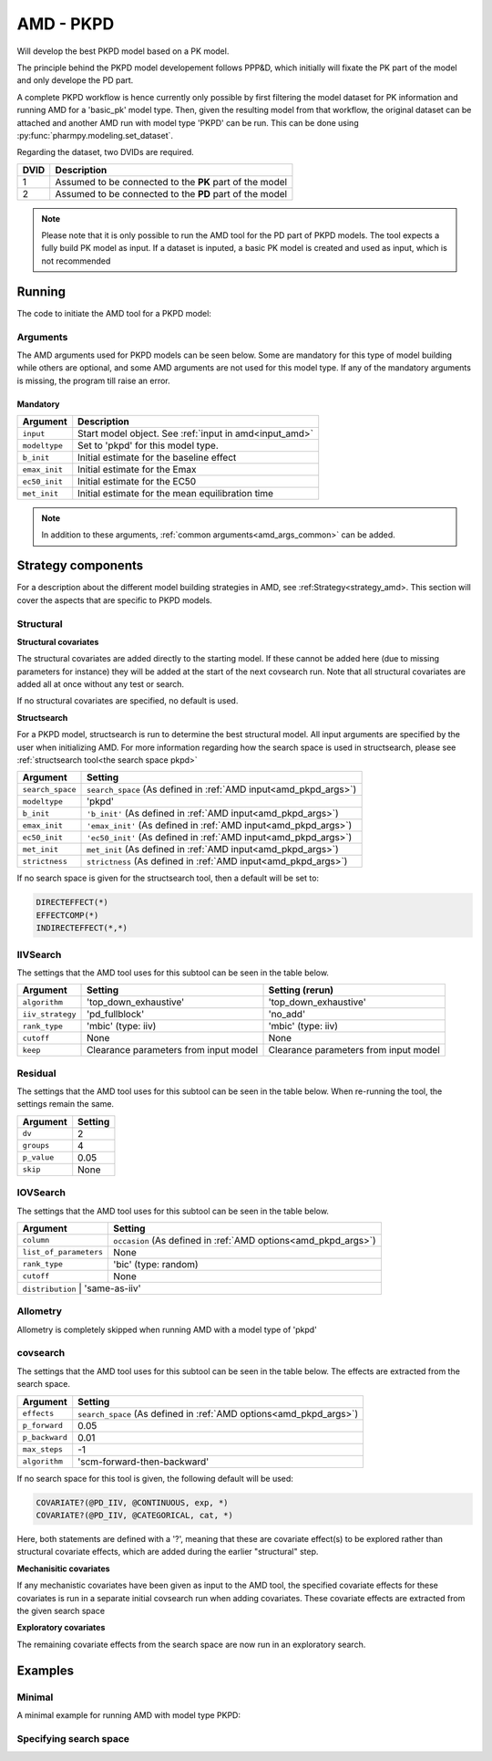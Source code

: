 .. _amd_pkpd:

==========
AMD - PKPD
==========

Will develop the best PKPD model based on a PK model.

The principle behind the PKPD model developement follows PPP&D, which initially will fixate the PK part of the model and only develope the PD part.

A complete PKPD workflow is hence currently only possible by first filtering the model dataset for PK information and running AMD for a 'basic_pk'
model type. Then, given the resulting model from that workflow, the original dataset can be attached and another AMD run with model type 'PKPD' can 
be run. This can be done using :py:func:`pharmpy.modeling.set_dataset`. 



.. graphviz::

    digraph BST {
            node [fontname="Arial",shape="rect"];
            rankdir="LR";
            base [label="Input PK model / dataset", shape="oval"]
            s0 [label="AMD - basic_pk"]
            s1 [label="Final model"]
            s2 [label="Final model + pkpd dataset"]
            s3 [label="AMD - pkpd"]
            base -> s0
            s0 -> s1
            s1 -> s2
            s2 -> s3
        }



Regarding the dataset, two DVIDs are required.

+------+--------------------------------+
| DVID | Description                    |
+======+================================+
|  1   | Assumed to be connected to the |
|      | **PK** part of the model       |
+------+--------------------------------+
|  2   | Assumed to be connected to the |
|      | **PD** part of the model       |
+------+--------------------------------+

.. note::
    Please note that it is only possible to run the AMD tool for the PD part of PKPD models. The tool
    expects a fully build PK model as input.
    If a dataset is inputed, a basic PK model is created and used as input, which is not recommended

~~~~~~~
Running
~~~~~~~

The code to initiate the AMD tool for a PKPD model:

.. pharmpy-code::

    from pharmpy.modeling import read_model
    from pharmpy.tools read_model, run_amd

    start_model = read_model('path/to/model')

    res = run_amd(
                modeltype='pkpd',
                input=start_model,
                search_space='DIRECTEFFECT(*)',
                b_init=0.1,
                emax_init=1.0,
                ec50_init=0.1,
                met_init=0.4
    )

Arguments
~~~~~~~~~

.. _amd_pkpd_args:

The AMD arguments used for PKPD models can be seen below. Some are mandatory for this type of model building while others are optional, and some AMD arguments are
not used for this model type. If any of the mandatory arguments is missing, the program till raise an error.

Mandatory
---------

+---------------------------------------------------+-----------------------------------------------------------------------------------------------------------------+
| Argument                                          | Description                                                                                                     |
+===================================================+=================================================================================================================+
| ``input``                                         | Start model object. See :ref:`input in amd<input_amd>`                                                          |
+---------------------------------------------------+-----------------------------------------------------------------------------------------------------------------+
| ``modeltype``                                     | Set to 'pkpd' for this model type.                                                                              |
+---------------------------------------------------+-----------------------------------------------------------------------------------------------------------------+
| ``b_init``                                        | Initial estimate for the baseline effect                                                                        |
+---------------------------------------------------+-----------------------------------------------------------------------------------------------------------------+
| ``emax_init``                                     | Initial estimate for the Emax                                                                                   |
+---------------------------------------------------+-----------------------------------------------------------------------------------------------------------------+
| ``ec50_init``                                     | Initial estimate for the EC50                                                                                   |
+---------------------------------------------------+-----------------------------------------------------------------------------------------------------------------+
| ``met_init``                                      | Initial estimate for the mean equilibration time                                                                |
+---------------------------------------------------+-----------------------------------------------------------------------------------------------------------------+

.. note::
    In addition to these arguments, :ref:`common arguments<amd_args_common>` can be added.

~~~~~~~~~~~~~~~~~~~
Strategy components
~~~~~~~~~~~~~~~~~~~

For a description about the different model building strategies in AMD, see :ref:Strategy<strategy_amd>.
This section will cover the aspects that are specific to PKPD models.

Structural
~~~~~~~~~~

.. graphviz::

    digraph BST {
            node [fontname="Arial",shape="rect"];
            rankdir="LR";
            base [label="Input", shape="oval"]
            s0 [label="add structural covariates"]
            s1 [label="structsearch"]

            base -> s0
            s0 -> s1
        }


**Structural covariates**

The structural covariates are added directly to the starting model. If these cannot be added here (due to missing 
parameters for instance) they will be added at the start of the next covsearch run. Note that all structural
covariates are added all at once without any test or search.

If no structural covariates are specified, no default is used.

**Structsearch**

For a PKPD model, structsearch is run to determine the best structural model. All input arguments are specified by
the user when initializing AMD. For more information regarding how the search space is used in structsearch, please see 
:ref:`structsearch tool<the search space pkpd>`

+-------------------+----------------------------------------------------------------------------------------------------+
| Argument          | Setting                                                                                            |
+===================+====================================================================================================+
| ``search_space``  | ``search_space`` (As defined in :ref:`AMD input<amd_pkpd_args>`)                                   |
+-------------------+----------------------------------------------------------------------------------------------------+
| ``modeltype``     | 'pkpd'                                                                                             |
+-------------------+----------------------------------------------------------------------------------------------------+
| ``b_init``        | ``'b_init'`` (As defined in :ref:`AMD input<amd_pkpd_args>`)                                       |
+-------------------+----------------------------------------------------------------------------------------------------+
| ``emax_init``     | ``'emax_init'`` (As defined in :ref:`AMD input<amd_pkpd_args>`)                                    |
+-------------------+----------------------------------------------------------------------------------------------------+
| ``ec50_init``     | ``'ec50_init'``  (As defined in :ref:`AMD input<amd_pkpd_args>`)                                   |
+-------------------+----------------------------------------------------------------------------------------------------+
| ``met_init``      | ``met_init`` (As defined in :ref:`AMD input<amd_pkpd_args>`)                                       |
+-------------------+----------------------------------------------------------------------------------------------------+
| ``strictness``    | ``strictness`` (As defined in :ref:`AMD input<amd_pkpd_args>`)                                     |
+-------------------+----------------------------------------------------------------------------------------------------+

If no search space is given for the structsearch tool, then a default will be set to:

.. code-block::

    DIRECTEFFECT(*)
    EFFECTCOMP(*)
    INDIRECTEFFECT(*,*)

IIVSearch
~~~~~~~~~

The settings that the AMD tool uses for this subtool can be seen in the table below.

+-------------------+---------------------------+------------------------------------------------------------------------+
| Argument          | Setting                   |   Setting (rerun)                                                      |
+===================+===========================+========================================================================+
| ``algorithm``     | 'top_down_exhaustive'     |  'top_down_exhaustive'                                                 |
+-------------------+---------------------------+------------------------------------------------------------------------+
| ``iiv_strategy``  | 'pd_fullblock'            |  'no_add'                                                              |
+-------------------+---------------------------+------------------------------------------------------------------------+
| ``rank_type``     | 'mbic' (type: iiv)        |  'mbic' (type: iiv)                                                    |
+-------------------+---------------------------+------------------------------------------------------------------------+
| ``cutoff``        | None                      |  None                                                                  |
+-------------------+---------------------------+------------------------------------------------------------------------+
| ``keep``          | Clearance parameters      | Clearance parameters from input model                                  |
|                   | from input model          |                                                                        |
+-------------------+---------------------------+------------------------------------------------------------------------+

Residual
~~~~~~~~

The settings that the AMD tool uses for this subtool can be seen in the table below. When re-running the tool, the
settings remain the same.

+-------------------+----------------------------------------------------------------------------------------------------+
| Argument          | Setting                                                                                            |
+===================+====================================================================================================+
| ``dv``            | 2                                                                                                  |
+-------------------+----------------------------------------------------------------------------------------------------+
| ``groups``        | 4                                                                                                  |
+-------------------+----------------------------------------------------------------------------------------------------+
| ``p_value``       | 0.05                                                                                               |
+-------------------+----------------------------------------------------------------------------------------------------+
| ``skip``          | None                                                                                               |
+-------------------+----------------------------------------------------------------------------------------------------+

IOVSearch
~~~~~~~~~

The settings that the AMD tool uses for this subtool can be seen in the table below. 

+-------------------------+----------------------------------------------------------------------------------------------+
| Argument                | Setting                                                                                      |
+=========================+==============================================================================================+
| ``column``              | ``occasion`` (As defined in :ref:`AMD options<amd_pkpd_args>`)                               |
+-------------------------+----------------------------------------------------------------------------------------------+
| ``list_of_parameters``  | None                                                                                         |
+-------------------------+----------------------------------------------------------------------------------------------+
| ``rank_type``           | 'bic' (type: random)                                                                         |
+-------------------------+----------------------------------------------------------------------------------------------+
| ``cutoff``              | None                                                                                         |
+-------------------------+----------------------------------------------------------------------------------------------+
| ``distribution``        | 'same-as-iiv'                                                                                |
+------------------------+-----------------------------------------------------------------------------------------------+

Allometry
~~~~~~~~~

Allometry is completely skipped when running AMD with a model type of 'pkpd'

covsearch
~~~~~~~~~

.. graphviz::

    digraph BST {
            node [fontname="Arial",shape="rect"];
            rankdir="LR";
            base [label="Input", shape="oval"]
            s0 [label="mechanistic covariates"]
            s1 [label="exploratory covariates"]

            base -> s0
            s0 -> s1
        }

The settings that the AMD tool uses for this subtool can be seen in the table below. The effects are extracted from the
search space.

+-------------------+----------------------------------------------------------------------------------------------------+
| Argument          | Setting                                                                                            |
+===================+====================================================================================================+
| ``effects``       | ``search_space`` (As defined in :ref:`AMD options<amd_pkpd_args>`)                                 |
+-------------------+----------------------------------------------------------------------------------------------------+
| ``p_forward``     | 0.05                                                                                               |
+-------------------+----------------------------------------------------------------------------------------------------+
| ``p_backward``    | 0.01                                                                                               |
+-------------------+----------------------------------------------------------------------------------------------------+
| ``max_steps``     | -1                                                                                                 |
+-------------------+----------------------------------------------------------------------------------------------------+
| ``algorithm``     | 'scm-forward-then-backward'                                                                        |
+-------------------+----------------------------------------------------------------------------------------------------+

If no search space for this tool is given, the following default will be used:

.. code-block::

    COVARIATE?(@PD_IIV, @CONTINUOUS, exp, *)
    COVARIATE?(@PD_IIV, @CATEGORICAL, cat, *)

Here, both statements are defined with a '?', meaning that these are covariate effect(s) to be explored rather than
structural covariate effects, which are added during the earlier "structural" step.

**Mechanisitic covariates**

If any mechanistic covariates have been given as input to the AMD tool, the specified covariate effects for these
covariates is run in a separate initial covsearch run when adding covariates. These covariate effects are extracted
from the given search space

**Exploratory covariates**

The remaining covariate effects from the search space are now run in an exploratory search.

~~~~~~~~
Examples
~~~~~~~~

Minimal
~~~~~~~

A minimal example for running AMD with model type PKPD:

.. pharmpy-code::

    from pharmpy.tools import run_amd

    start_model = read_model('path/to/model')

    res = run_amd(
                modeltype='pkpd',
                input=start_model,
                b_init=2.0,
                emax_init=1.0,
                ec50=0.1,
                met_init=2.1
    )

Specifying search space
~~~~~~~~~~~~~~~~~~~~~~~

.. pharmpy-code::

    from pharmpy.tools import run_amd

    start_model = read_model('path/to/model')

    res = run_amd(
                modeltype='pkpd',
                input=start_model,
                search_space = "DIRECTEFFECT(linear)",
                b_init=2.0,
                emax_init=1.0,
                ec50=0.1,
                met_init=2.1
    )

